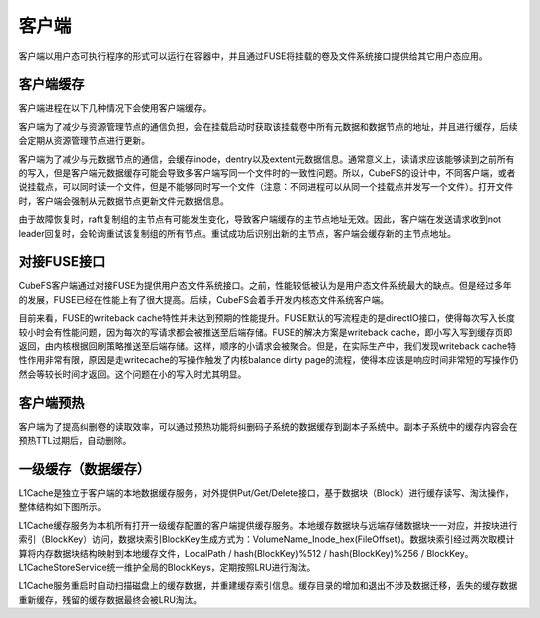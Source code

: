 客户端
=========

客户端以用户态可执行程序的形式可以运行在容器中，并且通过FUSE将挂载的卷及文件系统接口提供给其它用户态应用。

客户端缓存
-----------------------

客户端进程在以下几种情况下会使用客户端缓存。

客户端为了减少与资源管理节点的通信负担，会在挂载启动时获取该挂载卷中所有元数据和数据节点的地址，并且进行缓存，后续会定期从资源管理节点进行更新。

客户端为了减少与元数据节点的通信，会缓存inode，dentry以及extent元数据信息。通常意义上，读请求应该能够读到之前所有的写入，但是客户端元数据缓存可能会导致多客户端写同一个文件时的一致性问题。所以，CubeFS的设计中，不同客户端，或者说挂载点，可以同时读一个文件，但是不能够同时写一个文件（注意：不同进程可以从同一个挂载点并发写一个文件）。打开文件时，客户端会强制从元数据节点更新文件元数据信息。

由于故障恢复时，raft复制组的主节点有可能发生变化，导致客户端缓存的主节点地址无效。因此，客户端在发送请求收到not leader回复时，会轮询重试该复制组的所有节点。重试成功后识别出新的主节点，客户端会缓存新的主节点地址。

对接FUSE接口
-----------------------

CubeFS客户端通过对接FUSE为提供用户态文件系统接口。之前，性能较低被认为是用户态文件系统最大的缺点。但是经过多年的发展，FUSE已经在性能上有了很大提高。后续，CubeFS会着手开发内核态文件系统客户端。

目前来看，FUSE的writeback cache特性并未达到预期的性能提升。FUSE默认的写流程走的是directIO接口，使得每次写入长度较小时会有性能问题，因为每次的写请求都会被推送至后端存储。FUSE的解决方案是writeback cache，即小写入写到缓存页即返回，由内核根据回刷策略推送至后端存储。这样，顺序的小请求会被聚合。但是，在实际生产中，我们发现writeback cache特性作用非常有限，原因是走writecache的写操作触发了内核balance dirty page的流程，使得本应该是响应时间非常短的写操作仍然会等较长时间才返回。这个问题在小的写入时尤其明显。

客户端预热
-----------------------
客户端为了提高纠删卷的读取效率，可以通过预热功能将纠删码子系统的数据缓存到副本子系统中。副本子系统中的缓存内容会在预热TTL过期后，自动删除。

一级缓存（数据缓存）
-----------------------

L1Cache是独立于客户端的本地数据缓存服务，对外提供Put/Get/Delete接口，基于数据块（Block）进行缓存读写、淘汰操作，整体结构如下图所示。

.. image:: pic/block-cache.png
   :align: center
   :alt: block cache


L1Cache缓存服务为本机所有打开一级缓存配置的客户端提供缓存服务。本地缓存数据块与远端存储数据块一一对应，并按块进行索引（BlockKey）访问，数据块索引BlockKey生成方式为：VolumeName_Inode_hex(FileOffset)。数据块索引经过两次取模计算将内存数据块结构映射到本地缓存文件，LocalPath / hash(BlockKey)%512 / hash(BlockKey)%256 / BlockKey。L1CacheStoreService统一维护全局的BlockKeys，定期按照LRU进行淘汰。

L1Cache服务重启时自动扫描磁盘上的缓存数据，并重建缓存索引信息。缓存目录的增加和退出不涉及数据迁移，丢失的缓存数据重新缓存，残留的缓存数据最终会被LRU淘汰。
